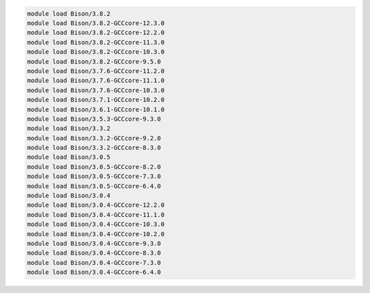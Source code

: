 .. code-block:: console

    module load Bison/3.8.2
    module load Bison/3.8.2-GCCcore-12.3.0
    module load Bison/3.8.2-GCCcore-12.2.0
    module load Bison/3.8.2-GCCcore-11.3.0
    module load Bison/3.8.2-GCCcore-10.3.0
    module load Bison/3.8.2-GCCcore-9.5.0
    module load Bison/3.7.6-GCCcore-11.2.0
    module load Bison/3.7.6-GCCcore-11.1.0
    module load Bison/3.7.6-GCCcore-10.3.0
    module load Bison/3.7.1-GCCcore-10.2.0
    module load Bison/3.6.1-GCCcore-10.1.0
    module load Bison/3.5.3-GCCcore-9.3.0
    module load Bison/3.3.2
    module load Bison/3.3.2-GCCcore-9.2.0
    module load Bison/3.3.2-GCCcore-8.3.0
    module load Bison/3.0.5
    module load Bison/3.0.5-GCCcore-8.2.0
    module load Bison/3.0.5-GCCcore-7.3.0
    module load Bison/3.0.5-GCCcore-6.4.0
    module load Bison/3.0.4
    module load Bison/3.0.4-GCCcore-12.2.0
    module load Bison/3.0.4-GCCcore-11.1.0
    module load Bison/3.0.4-GCCcore-10.3.0
    module load Bison/3.0.4-GCCcore-10.2.0
    module load Bison/3.0.4-GCCcore-9.3.0
    module load Bison/3.0.4-GCCcore-8.3.0
    module load Bison/3.0.4-GCCcore-7.3.0
    module load Bison/3.0.4-GCCcore-6.4.0
